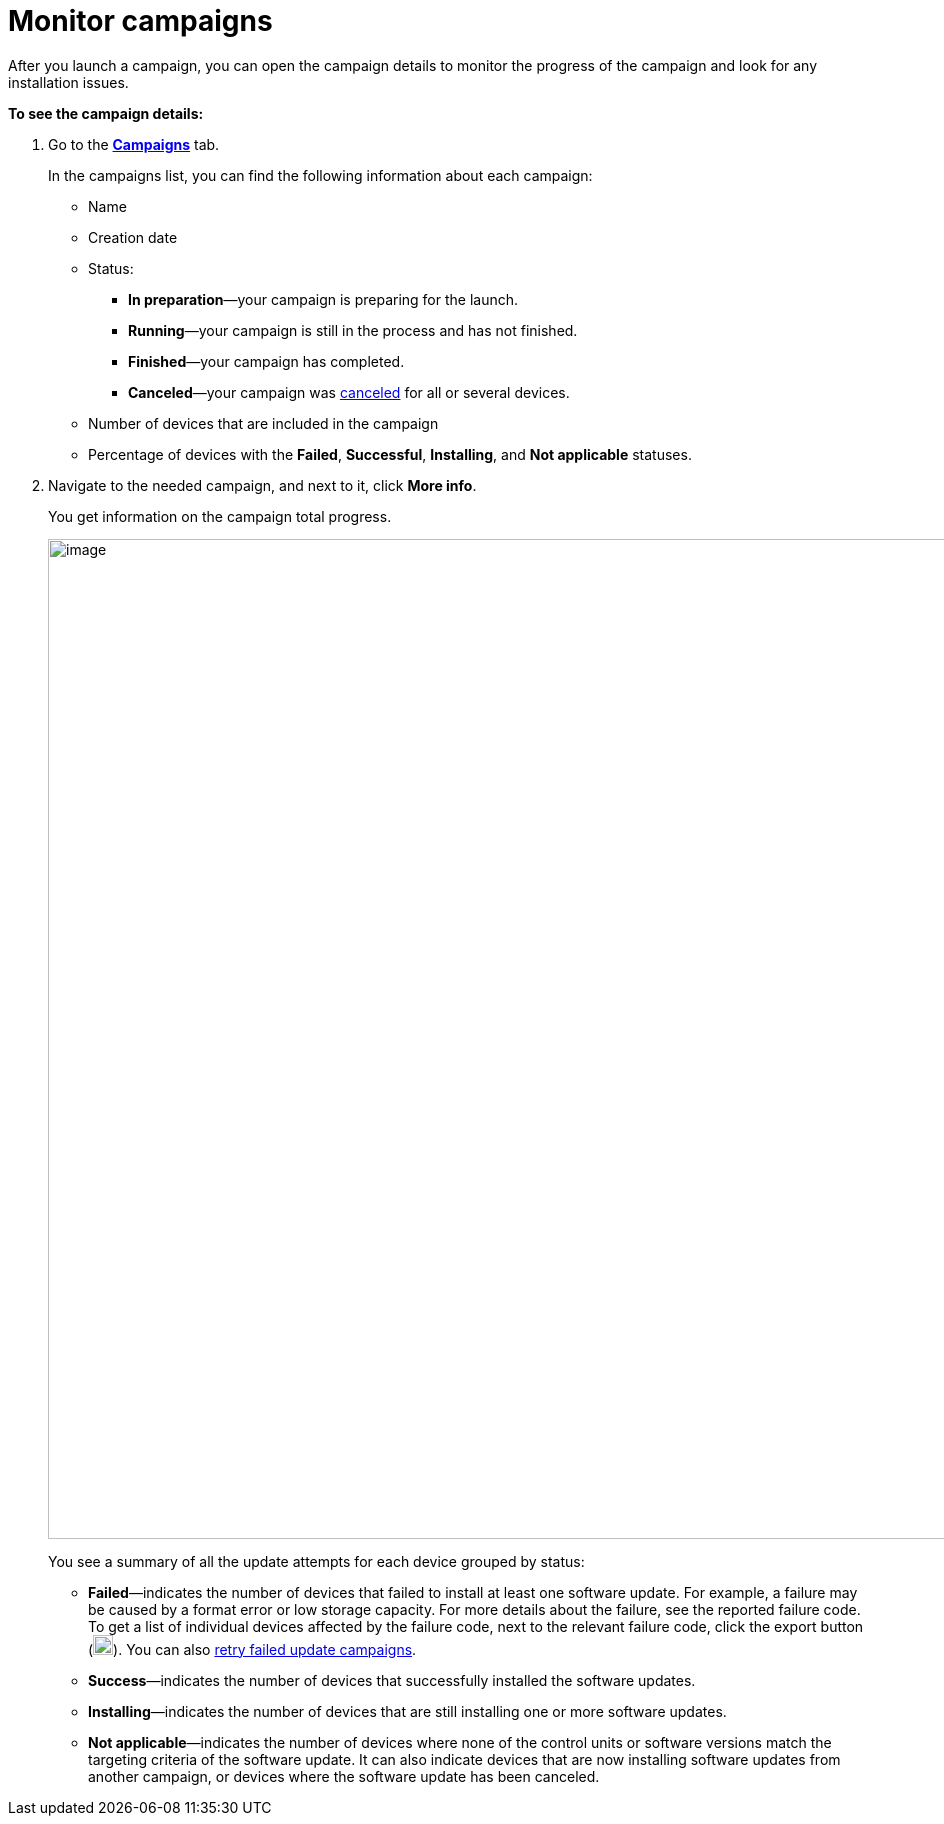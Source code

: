 = Monitor campaigns

// tag::monitor_campaigns[]

After you launch a campaign, you can open the campaign details to monitor the progress of the campaign and look for any installation issues.

*To see the campaign details:*

. Go to the https://connect.ota.here.com/#/campaigns[*Campaigns*, window="_blank"] tab.
+
In the campaigns list, you can find the following information about each campaign:

* Name
* Creation date
* Status:
** *In preparation*—your campaign is preparing for the launch.
** *Running*—your campaign is still in the process and has not finished.
** *Finished*—your campaign has completed.
** *Canceled*—your campaign was xref:cancel-campaign.adoc[canceled] for all or several devices.
* Number of devices that are included in the campaign
* Percentage of devices with the *Failed*, *Successful*, *Installing*, and *Not applicable* statuses.
. Navigate to the needed campaign, and next to it, click *More info*.
+
You get information on the campaign total progress.
+
[.lightbackground.align_img_left]
image::img::campaign_details.png[image,1000]
+
You see a summary of all the update attempts for each device grouped by status:

* *Failed*—indicates the number of devices that failed to install at least one software update. For example, a failure may be caused by a format error or low storage capacity. For more details about the failure, see the reported failure code. To get a list of individual devices affected by the failure code, next to the relevant failure code, click the export button (image:img::download.png[Icon,20,20]). You can also xref:retry-campaign.adoc[retry failed update campaigns].
* *Success*—indicates the number of devices that successfully installed the software updates.
* *Installing*—indicates the number of devices that are still installing one or more software updates.
* *Not applicable*—indicates the number of devices where none of the control units or software versions match the targeting criteria of the software update. It can also indicate devices that are now installing software updates from another campaign, or devices where the software update has been canceled.

// end::monitor_campaigns[]
